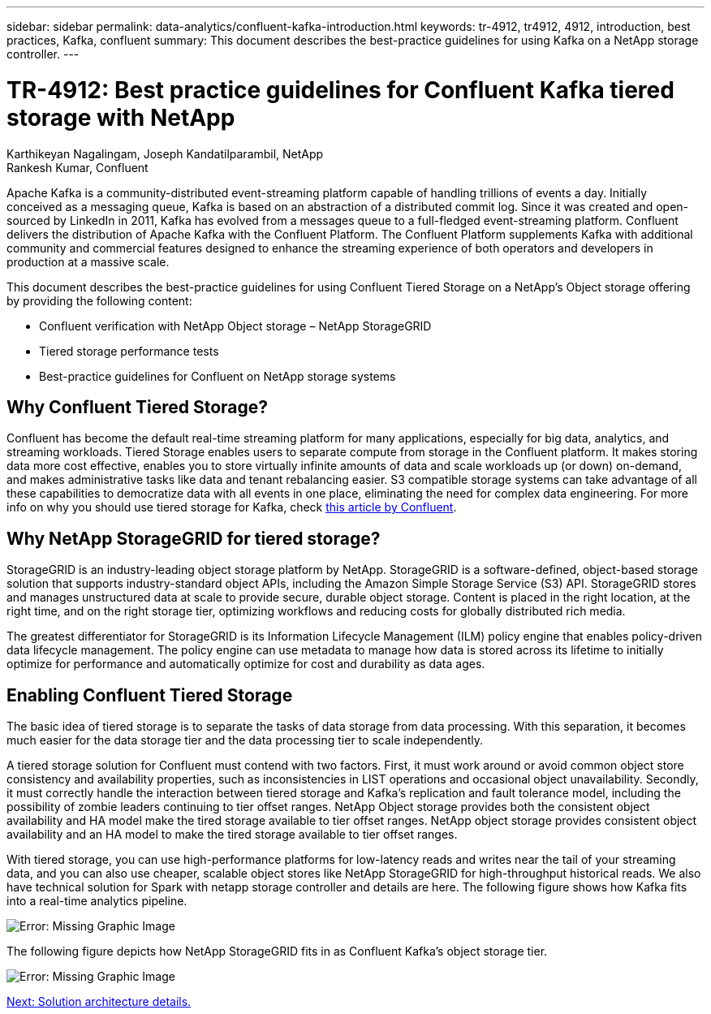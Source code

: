 ---
sidebar: sidebar
permalink: data-analytics/confluent-kafka-introduction.html
keywords: tr-4912, tr4912, 4912, introduction, best practices, Kafka, confluent
summary: This document describes the best-practice guidelines for using Kafka on a NetApp storage controller.
---

= TR-4912: Best practice guidelines for Confluent Kafka tiered storage with NetApp
:hardbreaks:
:nofooter:
:icons: font
:linkattrs:
:imagesdir: ./../media/

//
// This file was created with NDAC Version 2.0 (August 17, 2020)
//
// 2021-11-15 09:15:45.917287
//

Karthikeyan Nagalingam, Joseph Kandatilparambil, NetApp
Rankesh Kumar, Confluent

Apache Kafka is a community-distributed event-streaming platform capable of handling trillions of events a day. Initially conceived as a messaging queue, Kafka is based on an abstraction of a distributed commit log. Since it was created and open-sourced by LinkedIn in 2011, Kafka has evolved from a messages queue to a full-fledged event-streaming platform. Confluent delivers the distribution of Apache Kafka with the Confluent Platform. The Confluent Platform supplements Kafka with additional community and commercial features designed to enhance the streaming experience of both operators and developers in production at a massive scale.

This document describes the best-practice guidelines for using Confluent Tiered Storage on a NetApp’s Object storage offering by providing the following content:

* Confluent verification with NetApp Object storage – NetApp StorageGRID
*	Tiered storage performance tests
*	Best-practice guidelines for Confluent on NetApp storage systems

== Why Confluent Tiered Storage?

Confluent has become the default real-time streaming platform for many applications, especially for big data, analytics, and streaming workloads. Tiered Storage enables users to separate compute from storage in the Confluent platform. It makes storing data more cost effective, enables you to store virtually infinite amounts of data and scale workloads up (or down) on-demand, and makes administrative tasks like data and tenant rebalancing easier. S3 compatible storage systems can take advantage of all these capabilities to democratize data with all events in one place, eliminating the need for complex data engineering. For more info on why you should use tiered storage for Kafka, check link:https://docs.confluent.io/platform/current/kafka/tiered-storage.html#netapp-object-storage[this article by Confluent^].

== Why NetApp StorageGRID for tiered storage?

StorageGRID is an industry-leading object storage platform by NetApp. StorageGRID is a software-defined, object-based storage solution that supports industry-standard object APIs, including the Amazon Simple Storage Service (S3) API. StorageGRID stores and manages unstructured data at scale to provide secure, durable object storage. Content is placed in the right location, at the right time, and on the right storage tier, optimizing workflows and reducing costs for globally distributed rich media.

The greatest differentiator for StorageGRID is its Information Lifecycle Management (ILM) policy engine that enables policy-driven data lifecycle management. The policy engine can use metadata to manage how data is stored across its lifetime to initially optimize for performance and automatically optimize for cost and durability as data ages.

== Enabling Confluent Tiered Storage

The basic idea of tiered storage is to separate the tasks of data storage from data processing. With this separation, it becomes much easier for the data storage tier and the data processing tier to scale independently.

A tiered storage solution for Confluent must contend with two factors. First, it must work around or avoid common object store consistency and availability properties, such as inconsistencies in LIST operations and occasional object unavailability. Secondly, it must correctly handle the interaction between tiered storage and Kafka’s replication and fault tolerance model, including the possibility of zombie leaders continuing to tier offset ranges. NetApp Object storage provides both the consistent object availability and HA model make the tired storage available to tier offset ranges. NetApp object storage provides consistent object availability and an HA model to make the tired storage available to tier offset ranges.

With tiered storage, you can use high-performance platforms for low-latency reads and writes near the tail of your streaming data, and you can also use cheaper, scalable object stores like NetApp StorageGRID for high-throughput historical reads. We also have technical solution for Spark with netapp storage controller and details are here. The following figure shows how Kafka fits into a real-time analytics pipeline.

image:confluent-kafka-image2.png[Error: Missing Graphic Image]

The following figure depicts how NetApp StorageGRID fits in as Confluent Kafka’s object storage tier.

image:confluent-kafka-image3.png[Error: Missing Graphic Image]

link:confluent-kafka-solution.html[Next: Solution architecture details.]
